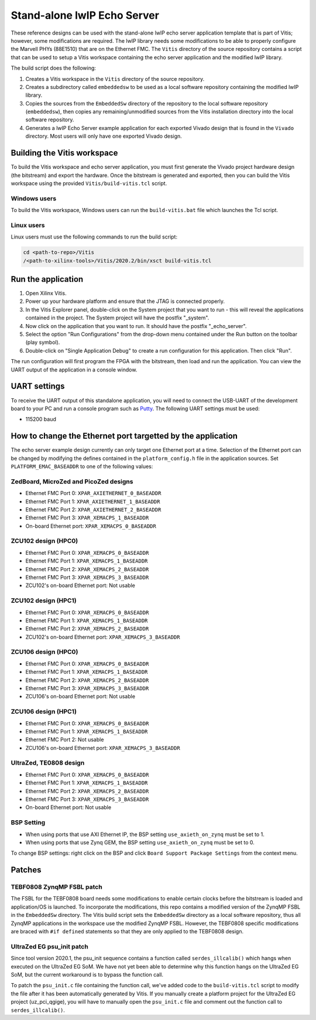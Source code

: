================================
Stand-alone lwIP Echo Server
================================

These reference designs can be used with the stand-alone lwIP echo server application template that is 
part of Vitis; however, some modifications are required. The lwIP library needs some modifications to be able to 
properly configure the Marvell PHYs (88E1510) that are on the Ethernet FMC. The ``Vitis`` directory of the 
source repository contains a script that can be used to setup a Vitis workspace containing the echo server 
application and the modified lwIP library.

The build script does the following:

#. Creates a Vitis workspace in the ``Vitis`` directory of the source repository.
#. Creates a subdirectory called ``embeddedsw`` to be used as a local software repository
   containing the modified lwIP library.
#. Copies the sources from the ``EmbeddedSw`` directory of the repository to the local 
   software repository (``embeddedsw``), then copies any remaining/unmodified sources
   from the Vitis installation directory into the local software repository.
#. Generates a lwIP Echo Server example application for each exported Vivado design
   that is found in the ``Vivado`` directory. Most users will only have one exported
   Vivado design.

Building the Vitis workspace
================================

To build the Vitis workspace and echo server application, you must first generate
the Vivado project hardware design (the bitstream) and export the hardware.
Once the bitstream is generated and exported, then you can build the
Vitis workspace using the provided ``Vitis/build-vitis.tcl`` script.

Windows users
-------------

To build the Vitis workspace, Windows users can run the ``build-vitis.bat`` file which
launches the Tcl script.

Linux users
-----------

Linux users must use the following commands to run the build script:

.. code-block::

  cd <path-to-repo>/Vitis
  /<path-to-xilinx-tools>/Vitis/2020.2/bin/xsct build-vitis.tcl

Run the application
===================

#. Open Xilinx Vitis.
#. Power up your hardware platform and ensure that the JTAG is
   connected properly.
#. In the Vitis Explorer panel, double-click on the System project that you want to run -
   this will reveal the applications contained in the project. The System project will have 
   the postfix "_system".
#. Now click on the application that you want to run. It should have the postfix "_echo_server".
#. Select the option "Run Configurations" from the drop-down menu contained under the Run
   button on the toolbar (play symbol).
#. Double-click on "Single Application Debug" to create a run configuration for this 
   application. Then click "Run".

The run configuration will first program the FPGA with the bitstream, then load and run the 
application. You can view the UART output of the application in a console window.

UART settings
=============

To receive the UART output of this standalone application, you will need to connect the
USB-UART of the development board to your PC and run a console program such as 
`Putty`_. The following UART settings must be used:

* 115200 baud

How to change the Ethernet port targetted by the application
============================================================

The echo server example design currently can only target one Ethernet port at a time.
Selection of the Ethernet port can be changed by modifying the defines contained in the
``platform_config.h`` file in the application sources. Set ``PLATFORM_EMAC_BASEADDR``
to one of the following values:

ZedBoard, MicroZed and PicoZed designs
--------------------------------------

* Ethernet FMC Port 0: ``XPAR_AXIETHERNET_0_BASEADDR``
* Ethernet FMC Port 1: ``XPAR_AXIETHERNET_1_BASEADDR``
* Ethernet FMC Port 2: ``XPAR_AXIETHERNET_2_BASEADDR``
* Ethernet FMC Port 3: ``XPAR_XEMACPS_1_BASEADDR``
* On-board Ethernet port: ``XPAR_XEMACPS_0_BASEADDR``

ZCU102 design (HPC0)
--------------------

* Ethernet FMC Port 0: ``XPAR_XEMACPS_0_BASEADDR``
* Ethernet FMC Port 1: ``XPAR_XEMACPS_1_BASEADDR``
* Ethernet FMC Port 2: ``XPAR_XEMACPS_2_BASEADDR``
* Ethernet FMC Port 3: ``XPAR_XEMACPS_3_BASEADDR``
* ZCU102's on-board Ethernet port: Not usable

ZCU102 design (HPC1)
--------------------

* Ethernet FMC Port 0: ``XPAR_XEMACPS_0_BASEADDR``
* Ethernet FMC Port 1: ``XPAR_XEMACPS_1_BASEADDR``
* Ethernet FMC Port 2: ``XPAR_XEMACPS_2_BASEADDR``
* ZCU102's on-board Ethernet port: ``XPAR_XEMACPS_3_BASEADDR``

ZCU106 design (HPC0)
--------------------

* Ethernet FMC Port 0: ``XPAR_XEMACPS_0_BASEADDR``
* Ethernet FMC Port 1: ``XPAR_XEMACPS_1_BASEADDR``
* Ethernet FMC Port 2: ``XPAR_XEMACPS_2_BASEADDR``
* Ethernet FMC Port 3: ``XPAR_XEMACPS_3_BASEADDR``
* ZCU106's on-board Ethernet port: Not usable

ZCU106 design (HPC1)
--------------------

* Ethernet FMC Port 0: ``XPAR_XEMACPS_0_BASEADDR``
* Ethernet FMC Port 1: ``XPAR_XEMACPS_1_BASEADDR``
* Ethernet FMC Port 2: Not usable
* ZCU106's on-board Ethernet port: ``XPAR_XEMACPS_3_BASEADDR``

UltraZed, TE0808 design
-----------------------

* Ethernet FMC Port 0: ``XPAR_XEMACPS_0_BASEADDR``
* Ethernet FMC Port 1: ``XPAR_XEMACPS_1_BASEADDR``
* Ethernet FMC Port 2: ``XPAR_XEMACPS_2_BASEADDR``
* Ethernet FMC Port 3: ``XPAR_XEMACPS_3_BASEADDR``
* On-board Ethernet port: Not usable

BSP Setting
-----------

* When using ports that use AXI Ethernet IP, the BSP setting ``use_axieth_on_zynq`` must be set to 1.
* When using ports that use Zynq GEM, the BSP setting ``use_axieth_on_zynq`` must be set to 0.

To change BSP settings: right click on the BSP and click ``Board Support Package Settings`` from the context menu.

Patches
=======

TEBF0808 ZynqMP FSBL patch
--------------------------

The FSBL for the TEBF0808 board needs some modifications to enable certain clocks before the bitstream is loaded 
and application/OS is launched. To incorporate the modifications, this repo contains a modified version of the 
ZynqMP FSBL in the ``EmbeddedSw`` directory. The Vitis build script sets the ``EmbeddedSw`` directory as a local software 
repository, thus all ZynqMP applications in the workspace use the modified ZynqMP FSBL. However, the TEBF0808 
specific modifications are braced with ``#if defined`` statements so that they are only applied to the TEBF0808 design.

UltraZed EG psu_init patch
--------------------------

Since tool version 2020.1, the psu_init sequence contains a function called ``serdes_illcalib()`` which hangs when 
executed on the UltraZed EG SoM. We have not yet been able to determine why this function hangs on the UltraZed 
EG SoM, but the current workaround is to bypass the function call.

To patch the ``psu_init.c`` file containing the function call, we've added code to the ``build-vitis.tcl`` script to modify 
the file after it has been automatically generated by Vitis. If you manually create a platform project for the 
UltraZed EG project (uz_pci_qgige), you will have to manually open the ``psu_init.c`` file and comment out the function 
call to ``serdes_illcalib()``.


.. _Putty: https://www.putty.org

